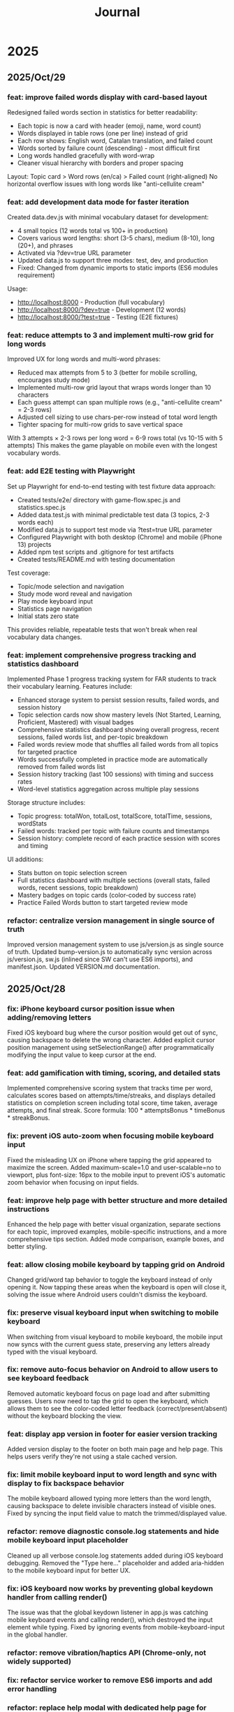 #+title: Journal
* 2025
** 2025/Oct/29
*** feat: improve failed words display with card-based layout
Redesigned failed words section in statistics for better readability:
- Each topic is now a card with header (emoji, name, word count)
- Words displayed in table rows (one per line) instead of grid
- Each row shows: English word, Catalan translation, and failed count
- Words sorted by failure count (descending) - most difficult first
- Long words handled gracefully with word-wrap
- Cleaner visual hierarchy with borders and proper spacing

Layout: Topic card > Word rows (en/ca) > Failed count (right-aligned)
No horizontal overflow issues with long words like "anti-cellulite cream"

*** feat: add development data mode for faster iteration
Created data.dev.js with minimal vocabulary dataset for development:
- 4 small topics (12 words total vs 100+ in production)
- Covers various word lengths: short (3-5 chars), medium (8-10), long (20+), and phrases
- Activated via ?dev=true URL parameter
- Updated data.js to support three modes: test, dev, and production
- Fixed: Changed from dynamic imports to static imports (ES6 modules requirement)

Usage:
- http://localhost:8000 - Production (full vocabulary)
- http://localhost:8000/?dev=true - Development (12 words)
- http://localhost:8000/?test=true - Testing (E2E fixtures)

*** feat: reduce attempts to 3 and implement multi-row grid for long words
Improved UX for long words and multi-word phrases:
- Reduced max attempts from 5 to 3 (better for mobile scrolling, encourages study mode)
- Implemented multi-row grid layout that wraps words longer than 10 characters
- Each guess attempt can span multiple rows (e.g., "anti-cellulite cream" = 2-3 rows)
- Adjusted cell sizing to use chars-per-row instead of total word length
- Tighter spacing for multi-row grids to save vertical space

With 3 attempts × 2-3 rows per long word = 6-9 rows total (vs 10-15 with 5 attempts)
This makes the game playable on mobile even with the longest vocabulary words.

*** feat: add E2E testing with Playwright
Set up Playwright for end-to-end testing with test fixture data approach:
- Created tests/e2e/ directory with game-flow.spec.js and statistics.spec.js
- Added data.test.js with minimal predictable test data (3 topics, 2-3 words each)
- Modified data.js to support test mode via ?test=true URL parameter
- Configured Playwright with both desktop (Chrome) and mobile (iPhone 13) projects
- Added npm test scripts and .gitignore for test artifacts
- Created tests/README.md with testing documentation

Test coverage:
- Topic/mode selection and navigation
- Study mode word reveal and navigation
- Play mode keyboard input
- Statistics page navigation
- Initial stats zero state

This provides reliable, repeatable tests that won't break when real vocabulary data changes.

*** feat: implement comprehensive progress tracking and statistics dashboard
Implemented Phase 1 progress tracking system for FAR students to track their vocabulary learning. Features include:
- Enhanced storage system to persist session results, failed words, and session history
- Topic selection cards now show mastery levels (Not Started, Learning, Proficient, Mastered) with visual badges
- Comprehensive statistics dashboard showing overall progress, recent sessions, failed words list, and per-topic breakdown
- Failed words review mode that shuffles all failed words from all topics for targeted practice
- Words successfully completed in practice mode are automatically removed from failed words list
- Session history tracking (last 100 sessions) with timing and success rates
- Word-level statistics aggregation across multiple play sessions

Storage structure includes:
- Topic progress: totalWon, totalLost, totalScore, totalTime, sessions, wordStats
- Failed words: tracked per topic with failure counts and timestamps
- Session history: complete record of each practice session with scores and timing

UI additions:
- Stats button on topic selection screen
- Full statistics dashboard with multiple sections (overall stats, failed words, recent sessions, topic breakdown)
- Mastery badges on topic cards (color-coded by success rate)
- Practice Failed Words button to start targeted review mode

*** refactor: centralize version management in single source of truth
Improved version management system to use js/version.js as single source of truth. Updated bump-version.js to automatically sync version across js/version.js, sw.js (inlined since SW can't use ES6 imports), and manifest.json. Updated VERSION.md documentation.
** 2025/Oct/28
*** fix: iPhone keyboard cursor position issue when adding/removing letters
Fixed iOS keyboard bug where the cursor position would get out of sync, causing backspace to delete the wrong character. Added explicit cursor position management using setSelectionRange() after programmatically modifying the input value to keep cursor at the end.
*** feat: add gamification with timing, scoring, and detailed stats
Implemented comprehensive scoring system that tracks time per word, calculates scores based on attempts/time/streaks, and displays detailed statistics on completion screen including total score, time taken, average attempts, and final streak. Score formula: 100 * attemptsBonus * timeBonus * streakBonus.
*** fix: prevent iOS auto-zoom when focusing mobile keyboard input
Fixed the misleading UX on iPhone where tapping the grid appeared to maximize the screen. Added maximum-scale=1.0 and user-scalable=no to viewport, plus font-size: 16px to the mobile input to prevent iOS's automatic zoom behavior when focusing on input fields.
*** feat: improve help page with better structure and more detailed instructions
Enhanced the help page with better visual organization, separate sections for each topic, improved examples, mobile-specific instructions, and a more comprehensive tips section. Added mode comparison, example boxes, and better styling.
*** feat: allow closing mobile keyboard by tapping grid on Android
Changed grid/word tap behavior to toggle the keyboard instead of only opening it. Now tapping these areas when the keyboard is open will close it, solving the issue where Android users couldn't dismiss the keyboard.
*** fix: preserve visual keyboard input when switching to mobile keyboard
When switching from visual keyboard to mobile keyboard, the mobile input now syncs with the current guess state, preserving any letters already typed with the visual keyboard.
*** fix: remove auto-focus behavior on Android to allow users to see keyboard feedback
Removed automatic keyboard focus on page load and after submitting guesses. Users now need to tap the grid to open the keyboard, which allows them to see the color-coded letter feedback (correct/present/absent) without the keyboard blocking the view.
*** feat: display app version in footer for easier version tracking
Added version display to the footer on both main page and help page. This helps users verify they're not using a stale cached version.
*** fix: limit mobile keyboard input to word length and sync with display to fix backspace behavior
The mobile keyboard allowed typing more letters than the word length, causing backspace to delete invisible characters instead of visible ones. Fixed by syncing the input field value to match the trimmed/displayed value.
*** refactor: remove diagnostic console.log statements and hide mobile keyboard input placeholder
Cleaned up all verbose console.log statements added during iOS keyboard debugging. Removed the "Type here..." placeholder and added aria-hidden to the mobile keyboard input for better UX.
*** fix: iOS keyboard now works by preventing global keydown handler from calling render()
The issue was that the global keydown listener in app.js was catching mobile keyboard events and calling render(), which destroyed the input element while typing. Fixed by ignoring events from mobile-keyboard-input in the global handler.
*** refactor: remove vibration/haptics API (Chrome-only, not widely supported)
*** fix: refactor service worker to remove ES6 imports and add error handling
*** refactor: replace help modal with dedicated help page for better mobile UX
*** refactor: remove welcome modal and simplify help modal for better mobile UX
** 2025/Oct/25
*** waste a lot of time troubleshooting why iphone keyboard does not work, still no clear answer
*** improve UX to understand the game
*** improve offline mode
it seems it crashes the service worker after refreshing the mage on mobile (airplane mode)
*** feat: add version tracking, enhanced keyboard, help modal, and offline-first PWA
*** feat: implement dynamic grid cell sizing
*** feat: add support for multi-word phrases with auto-spacing and visual separators
*** refactor: use ISO 639-1 language codes (ca/en) instead of full names (catalan/english)
*** feat: add native mobile keyboard support with clickable grid cells
** 2025/Oct/24
*** changed game UI like wordle
*** started looking into local first apps: local persistence
*** minor improvements
- favicon
** 2025/Oct/23
*** changed my mind and we will implement this game with vanilla JS. Why?
- no need of backend, I wanted to play with Erlang/Gleam but new there is no need.
- LLMs make a lot of mistakes with Gleam and Lustre (e.g. list.at, FFIs in Lustre, etc)
- prefer to explore more local first apps (e.g. web APIs, state sync, etc)
*** difficulties to improve UI with Claude Code
- wanted to fix some gaps, but it required several iterations and it didn't quite work
** 2025/Oct/22
*** word collections
*** word collections moved to JSON files
*** used FFI to fetch JSON files in JS
had some issues to understand where to place the FFI file, and also the mapping of function names
the FFI should be placed on src/ folder, and when building the app it is moved to the assets folder
** 2025/Oct/21
*** deploy with GH actions
Looks like there are some mistakes on the documentation.
https://hexdocs.pm/lustre/guide/04-spa-deployments.html

** 2025/Oct/19
*** chatgpt/claude makes mistakes when writing Gleam code like using list.at
list.at function does not exist in Erlang
*** erlang.get_line does not work
I used another package called input, but maybe it could work using external function erlang.get_line, not sure how it works
